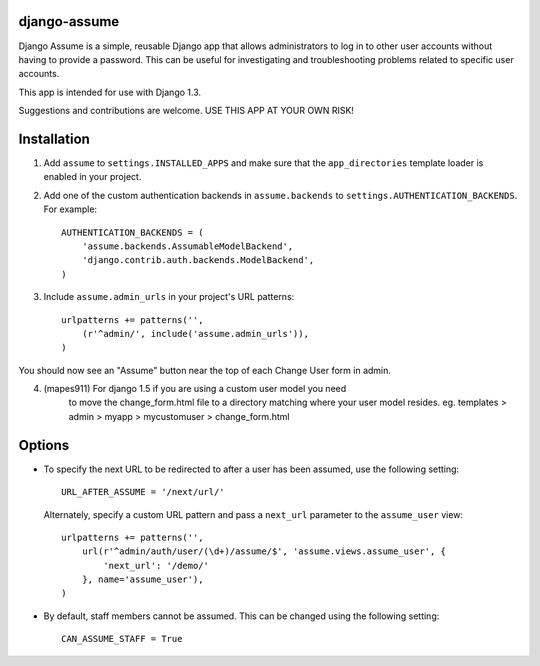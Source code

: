 django-assume
-------------

Django Assume is a simple, reusable Django app that allows administrators to
log in to other user accounts without having to provide a password. This can
be useful for investigating and troubleshooting problems related to specific
user accounts.

This app is intended for use with Django 1.3.

Suggestions and contributions are welcome. USE THIS APP AT YOUR OWN RISK!


Installation
------------

1.  Add ``assume`` to ``settings.INSTALLED_APPS`` and make sure that the
    ``app_directories`` template loader is enabled in your project.

2.  Add one of the custom authentication backends in ``assume.backends`` to
    ``settings.AUTHENTICATION_BACKENDS``. For example::

        AUTHENTICATION_BACKENDS = (
            'assume.backends.AssumableModelBackend',
            'django.contrib.auth.backends.ModelBackend',
        )

3.  Include ``assume.admin_urls`` in your project's URL patterns::

        urlpatterns += patterns('',
            (r'^admin/', include('assume.admin_urls')),
        )

You should now see an "Assume" button near the top of each Change User form
in admin.

4. (mapes911) For django 1.5 if you are using a custom user model you need
    to move the change_form.html file to a directory matching where your
    user model resides.
    eg. templates > admin > myapp > mycustomuser > change_form.html


Options
-------

*   To specify the next URL to be redirected to after a user has been
    assumed, use the following setting::

        URL_AFTER_ASSUME = '/next/url/'

    Alternately, specify a custom URL pattern and pass a ``next_url``
    parameter to the ``assume_user`` view::

        urlpatterns += patterns('',
            url(r'^admin/auth/user/(\d+)/assume/$', 'assume.views.assume_user', {
                'next_url': '/demo/'
            }, name='assume_user'),
        )

*   By default, staff members cannot be assumed. This can be changed using
    the following setting::

        CAN_ASSUME_STAFF = True
